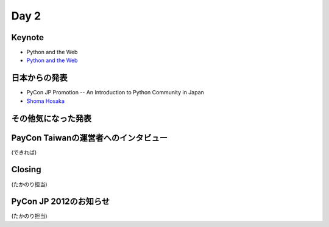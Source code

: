 =======
 Day 2
=======

Keynote
=======
- Python and the Web
- `Python and the Web <http://tw.pycon.org/2012/program/>`_

日本からの発表
==============
- PyCon JP Promotion -- An Introduction to Python Community in Japan 
- `Shoma Hosaka <http://pycon.tw/2012/speaker/#shoma_hosaka>`_

その他気になった発表
====================

PayCon Taiwanの運営者へのインタビュー
=====================================
(できれば)

Closing
=======
(たかのり担当)

PyCon JP 2012のお知らせ
=======================
(たかのり担当)
